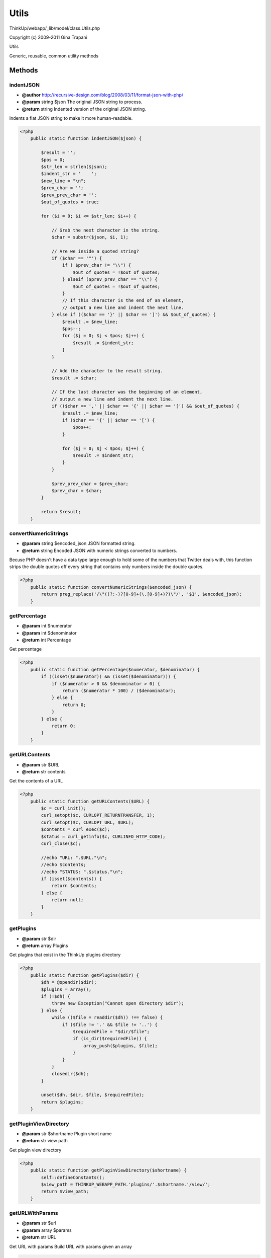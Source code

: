Utils
=====

ThinkUp/webapp/_lib/model/class.Utils.php

Copyright (c) 2009-2011 Gina Trapani

Utils

Generic, reusable, common utility methods



Methods
-------

indentJSON
~~~~~~~~~~
* **@author** http://recursive-design.com/blog/2008/03/11/format-json-with-php/
* **@param** string $json The original JSON string to process.
* **@return** string Indented version of the original JSON string.


Indents a flat JSON string to make it more human-readable.

.. code-block:: php5

    <?php
        public static function indentJSON($json) {
    
            $result = '';
            $pos = 0;
            $str_len = strlen($json);
            $indent_str = '    ';
            $new_line = "\n";
            $prev_char = '';
            $prev_prev_char = '';
            $out_of_quotes = true;
    
            for ($i = 0; $i <= $str_len; $i++) {
    
                // Grab the next character in the string.
                $char = substr($json, $i, 1);
    
                // Are we inside a quoted string?
                if ($char == '"') {
                    if ( $prev_char != "\\") {
                        $out_of_quotes = !$out_of_quotes;
                    } elseif ($prev_prev_char == "\\") {
                        $out_of_quotes = !$out_of_quotes;
                    }
                    // If this character is the end of an element,
                    // output a new line and indent the next line.
                } else if (($char == '}' || $char == ']') && $out_of_quotes) {
                    $result .= $new_line;
                    $pos--;
                    for ($j = 0; $j < $pos; $j++) {
                        $result .= $indent_str;
                    }
                }
    
                // Add the character to the result string.
                $result .= $char;
    
                // If the last character was the beginning of an element,
                // output a new line and indent the next line.
                if (($char == ',' || $char == '{' || $char == '[') && $out_of_quotes) {
                    $result .= $new_line;
                    if ($char == '{' || $char == '[') {
                        $pos++;
                    }
    
                    for ($j = 0; $j < $pos; $j++) {
                        $result .= $indent_str;
                    }
                }
    
                $prev_prev_char = $prev_char;
                $prev_char = $char;
            }
    
            return $result;
        }


convertNumericStrings
~~~~~~~~~~~~~~~~~~~~~
* **@param** string $encoded_json JSON formatted string.
* **@return** string Encoded JSON with numeric strings converted to numbers.


Becuse PHP doesn't have a data type large enough to hold some of the
numbers that Twitter deals with, this function strips the double
quotes off every string that contains only numbers inside the double
quotes.

.. code-block:: php5

    <?php
        public static function convertNumericStrings($encoded_json) {
            return preg_replace('/\"((?:-)?[0-9]+(\.[0-9]+)?)\"/', '$1', $encoded_json);
        }


getPercentage
~~~~~~~~~~~~~
* **@param** int $numerator
* **@param** int $denominator
* **@return** int Percentage


Get percentage

.. code-block:: php5

    <?php
        public static function getPercentage($numerator, $denominator) {
            if ((isset($numerator)) && (isset($denominator))) {
                if ($numerator > 0 && $denominator > 0) {
                    return ($numerator * 100) / ($denominator);
                } else {
                    return 0;
                }
            } else {
                return 0;
            }
        }


getURLContents
~~~~~~~~~~~~~~
* **@param** str $URL
* **@return** str contents


Get the contents of a URL

.. code-block:: php5

    <?php
        public static function getURLContents($URL) {
            $c = curl_init();
            curl_setopt($c, CURLOPT_RETURNTRANSFER, 1);
            curl_setopt($c, CURLOPT_URL, $URL);
            $contents = curl_exec($c);
            $status = curl_getinfo($c, CURLINFO_HTTP_CODE);
            curl_close($c);
    
            //echo "URL: ".$URL."\n";
            //echo $contents;
            //echo "STATUS: ".$status."\n";
            if (isset($contents)) {
                return $contents;
            } else {
                return null;
            }
        }


getPlugins
~~~~~~~~~~
* **@param** str $dir
* **@return** array Plugins


Get plugins that exist in the ThinkUp plugins directory

.. code-block:: php5

    <?php
        public static function getPlugins($dir) {
            $dh = @opendir($dir);
            $plugins = array();
            if (!$dh) {
                throw new Exception("Cannot open directory $dir");
            } else {
                while (($file = readdir($dh)) !== false) {
                    if ($file != '.' && $file != '..') {
                        $requiredFile = "$dir/$file";
                        if (is_dir($requiredFile)) {
                            array_push($plugins, $file);
                        }
                    }
                }
                closedir($dh);
            }
    
            unset($dh, $dir, $file, $requiredFile);
            return $plugins;
        }


getPluginViewDirectory
~~~~~~~~~~~~~~~~~~~~~~
* **@param** str $shortname Plugin short name
* **@return** str view path


Get plugin view directory

.. code-block:: php5

    <?php
        public static function getPluginViewDirectory($shortname) {
            self::defineConstants();
            $view_path = THINKUP_WEBAPP_PATH.'plugins/'.$shortname.'/view/';
            return $view_path;
        }


getURLWithParams
~~~~~~~~~~~~~~~~
* **@param** str $url
* **@param** array $params
* **@return** str URL


Get URL with params
Build URL with params given an array

.. code-block:: php5

    <?php
        public static function getURLWithParams($url, $params){
            $param_str = '';
            foreach ($params as $key=>$value) {
                $param_str .= $key .'=' . $value.'&';
            }
            if ($param_str != '') {
                $url .= '?'.substr($param_str, 0, (strlen($param_str)-1));
            }
            return $url;
        }


validateEmail
~~~~~~~~~~~~~
* **@param** str $email Email address to validate
* **@return** bool Whether or not it's a valid address


Validate email address
This method uses a raw regex instead of filter_var because as of PHP 5.3.3,
filter_var($email, FILTER_VALIDATE_EMAIL) validates local email addresses.
From 5.2 to 5.3.3, it does not.
Therefore, this method uses the PHP 5.2 regex instead of filter_var in order to return consistent results
regardless of PHP version.
http://svn.php.net/viewvc/php/php-src/trunk/ext/filter/logical_filters.c?r1=297250&r2=297350

.. code-block:: php5

    <?php
        public static function validateEmail($email = '') {
            //return filter_var($email, FILTER_VALIDATE_EMAIL));
            $reg_exp = "/^((\\\"[^\\\"\\f\\n\\r\\t\\b]+\\\")|([A-Za-z0-9_][A-Za-z0-9_\\!\\#\\$\\%\\&\\'\\*\\+\\-\\~\\".
            "/\\=\\?\\^\\`\\|\\{\\}]*(\\.[A-Za-z0-9_\\!\\#\\$\\%\\&\\'\\*\\+\\-\\~\\/\\=\\?\\^\\`\\|\\{\\}]*)*))@((\\".
            "[(((25[0-5])|(2[0-4][0-9])|([0-1]?[0-9]?[0-9]))\\.((25[0-5])|(2[0-4][0-9])|([0-1]?[0-9]?[0-9]))\\.".
            "((25[0-5])|(2[0-4][0-9])|([0-1]?[0-9]?[0-9]))\\.((25[0-5])|(2[0-4][0-9])|([0-1]?[0-9]?[0-9])))\\])|".
            "(((25[0-5])|(2[0-4][0-9])|([0-1]?[0-9]?[0-9]))\\.((25[0-5])|(2[0-4][0-9])|([0-1]?[0-9]?[0-9]))\\.".
            "((25[0-5])|(2[0-4][0-9])|([0-1]?[0-9]?[0-9]))\\.((25[0-5])|(2[0-4][0-9])|([0-1]?[0-9]?[0-9])))|".
            "((([A-Za-z0-9])(([A-Za-z0-9\\-])*([A-Za-z0-9]))?(\\.(?=[A-Za-z0-9\\-]))?)+[A-Za-z]+))$/D";
            //return (preg_match($reg_exp, $email) === false)?false:true;
            return (preg_match($reg_exp, $email)>0)?true:false;
        }


validateURL
~~~~~~~~~~~
* **@param** str $url
* **@return** bool Whether or not it's a "valid" URL


Validate URL

.. code-block:: php5

    <?php
        public static function validateURL($url) {
            return filter_var($url, FILTER_VALIDATE_URL);
        }


defineConstants
~~~~~~~~~~~~~~~

Define application constants

.. code-block:: php5

    <?php
        public static function defineConstants() {
            self::defineConstantRootPath();
            self::defineConstantWebappPath();
            self::defineConstantBaseUrl();
        }


defineConstantRootPath
~~~~~~~~~~~~~~~~~~~~~~

Define the root path to ThinkUp on the filesystem

.. code-block:: php5

    <?php
        public static function defineConstantRootPath() {
            if ( defined('THINKUP_ROOT_PATH') ) return;
    
            define('THINKUP_ROOT_PATH', str_replace("\\",'/', dirname(dirname(__FILE__))) .'/');
        }


defineConstantWebappPath
~~~~~~~~~~~~~~~~~~~~~~~~

Define the ThinkUp's web root on the filesystem

.. code-block:: php5

    <?php
        public static function defineConstantWebappPath() {
            if ( defined('THINKUP_WEBAPP_PATH') ) return;
    
            if (file_exists(THINKUP_ROOT_PATH . 'webapp')) {
                define('THINKUP_WEBAPP_PATH', THINKUP_ROOT_PATH . 'webapp/');
            } else {
                define('THINKUP_WEBAPP_PATH', THINKUP_ROOT_PATH . 'thinkup/');
            }
        }


defineConstantBaseUrl
~~~~~~~~~~~~~~~~~~~~~

Define base URL, the same as $THINKUP_CFG['site_root_path']

.. code-block:: php5

    <?php
        public static function defineConstantBaseUrl() {
            if ( defined('THINKUP_BASE_URL') ) return;
    
            $dirs_under_root = array('account', 'post', 'session', 'user', 'install');
            $current_script_path = explode('/', $_SERVER['PHP_SELF']);
            array_pop($current_script_path);
            if ( in_array( end($current_script_path), $dirs_under_root ) ) {
                array_pop($current_script_path);
            }
            $current_script_path = implode('/', $current_script_path) . '/';
            define('THINKUP_BASE_URL', $current_script_path);
        }


varDumpToString
~~~~~~~~~~~~~~~
* **@return** str


Generate var dump to string.

.. code-block:: php5

    <?php
        public static function varDumpToString($mixed = null) {
            ob_start();
            var_dump($mixed);
            $content = ob_get_contents();
            ob_end_clean();
            return $content;
        }


mergeSQLVars
~~~~~~~~~~~~
* **@param** str $sql
* **@param** arr $vars
* **@return** str


Given a PDO SQL statement with parameters to bind, replaces the :param tokens with the parameters and return
a string for display/debugging purposes.

.. code-block:: php5

    <?php
        public static function mergeSQLVars($sql, $vars) {
            foreach ($vars as $k => $v) {
                $sql = str_replace($k, (is_int($v))?$v:"'".$v."'", $sql);
            }
            return $sql;
        }




